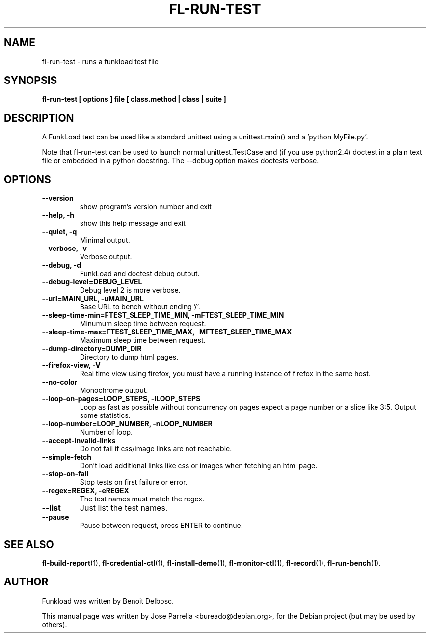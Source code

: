 .TH "FL-RUN-TEST" "1" "26 March 2009" "Debian Project" "Debian manual"
.SH "NAME"
fl\-run\-test \- runs a funkload test file
.SH "SYNOPSIS"
.B fl\-run-test
.B [ options ]
.B file
.B [ class.method | class | suite ]
.SH "DESCRIPTION"
A FunkLoad test can be used like a standard unittest using a unittest.main() and a 'python MyFile.py'.

Note that fl\-run\-test can be used to launch normal unittest.TestCase and (if you use python2.4) doctest in a plain text file or embedded in a python docstring. The \-\-debug option makes doctests verbose.
.SH "OPTIONS"
.TP 
.B \-\-version
show program's version number and exit
.TP 
.B \-\-help, \-h
show this help message and exit
.TP 
.B \-\-quiet, \-q
Minimal output.
.TP 
.B \-\-verbose, \-v
Verbose output.
.TP 
.B \-\-debug, \-d
FunkLoad and doctest debug output.
.TP 
.B \-\-debug\-level=DEBUG_LEVEL
Debug level 2 is more verbose.
.TP 
.B \-\-url=MAIN_URL, \-uMAIN_URL
Base URL to bench without ending '/'.
.TP 
.B \-\-sleep\-time\-min=FTEST_SLEEP_TIME_MIN, \-mFTEST_SLEEP_TIME_MIN
Minumum sleep time between request.
.TP 
.B \-\-sleep\-time\-max=FTEST_SLEEP_TIME_MAX, \-MFTEST_SLEEP_TIME_MAX
Maximum sleep time between request.
.TP 
.B \-\-dump\-directory=DUMP_DIR
Directory to dump html pages.
.TP 
.B \-\-firefox\-view, \-V
Real time view using firefox, you must have a running instance of firefox in the same host.
.TP 
.B \-\-no\-color
Monochrome output.
.TP 
.B \-\-loop\-on\-pages=LOOP_STEPS, \-lLOOP_STEPS
Loop as fast as possible without concurrency on pages expect a page number or a slice like 3:5. Output some statistics.
.TP 
.B \-\-loop\-number=LOOP_NUMBER, \-nLOOP_NUMBER
Number of loop.
.TP 
.B \-\-accept\-invalid\-links
Do not fail if css/image links are not reachable.
.TP 
.B \-\-simple\-fetch
Don't load additional links like css or images when fetching an html page.
.TP 
.B \-\-stop\-on\-fail
Stop tests on first failure or error.
.TP 
.B \-\-regex=REGEX, \-eREGEX
The test names must match the regex.
.TP 
.B \-\-list
Just list the test names.
.TP
.B --pause
Pause between request, press ENTER to continue.
.SH "SEE ALSO"
.BR fl\-build\-report (1),
.BR fl\-credential\-ctl (1),
.BR fl\-install\-demo (1),
.BR fl\-monitor\-ctl (1),
.BR fl\-record (1),
.BR fl\-run\-bench (1).
.SH "AUTHOR"
Funkload was written by Benoit Delbosc.
.PP 
This manual page was written by Jose Parrella <bureado@debian.org>,
for the Debian project (but may be used by others).
